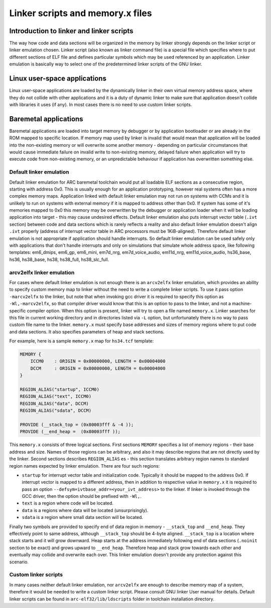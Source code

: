 .. index:: memory.x, linker script, linker, -mvarcv2elfx

Linker scripts and memory.x files
=================================

Introduction to linker and linker scripts
-----------------------------------------

The way how code and data sections will be organized in the memory by linker
strongly depends on the linker script or linker emulation chosen. Linker script
(also known as linker command file) is a special file which specifies where to
put different sections of ELF file and defines particular symbols which may be
used referenced by an application. Linker emulation is basically way to select
one of the predetermined linker scripts of the GNU linker.


Linux user-space applications
-----------------------------

Linux user-space applications are loaded by the dynamically linker in their own
virtual memory address space, where they do not collide with other applications
and it is a duty of dynamic linker to make sure that application doesn't collide
with libraries it uses (if any). In most cases there is no need to use custom
linker scripts.


Baremetal applications
----------------------

Baremetal applications are loaded into target memory by debugger or by
application bootloader or are already in the ROM mapped to specific location. If
memory map used by linker is invalid that would mean that application will be
loaded into the non-existing memory or will overwrite some another memory -
depending on particular circumstances that would cause immediate failure on
invalid write to non-existing memory, delayed failure when application will try
to execute code from non-existing memory, or an unpredictable behaviour if
application has overwritten something else.


Default linker emulation
^^^^^^^^^^^^^^^^^^^^^^^^

Default linker emulation for ARC baremetal toolchain would put all loadable ELF
sections as a consecutive region, starting with address 0x0. This is usually
enough for an application prototyping, however real systems often has a more
complex memory maps. Application linked with default linker emulation may not
run on systems with CCMs and it is unlikely to run on systems with external
memory if it is mapped to address other than 0x0. If system has some of it's
memories mapped to 0x0 this memory may be overwritten by the debugger or
application loader when it will be loading application into target - this may
cause undesired effects. Default linker emulation also puts interrupt vector
table (``.ivt`` section) between code and data sections which is rarely
reflects a reality and also default linker emulation doesn't align ``.ivt``
properly (address of interrupt vector table in ARC processors must be
1KiB-aligned). Therefore default linker emulation is not appropriate if
application should handle interrupts. So default linker emulation can be used
safely only with applications that don't handle interrupts and only on
simulations that simulate whole address space, like following templates:
em6_dmips, em6_gp, em6_mini, em7d_nrg, em7d_voice_audio, em11d_nrg,
em11d_voice_audio, hs36_base, hs36, hs38_base, hs38, hs38_full, hs38_slc_full.


arcv2elfx linker emulation
^^^^^^^^^^^^^^^^^^^^^^^^^^

For cases where default linker emulation is not enough there is an ``arcv2elfx``
linker emulation, which provides an ability to specify custom memory map to
linker without the need to write a complete linker scripts. To use it pass
option ``-marcv2elfx`` to the linker, but note that when invoking gcc driver it is
required to specify this option as ``-Wl,-marcv2elfx``, so that compiler driver
would know that this is an option to pass to the linker, and not a
machine-specific compiler option. When this option is present, linker will try
to open a file named ``memory.x``. Linker searches for this file in current
working directory and in directories listed via ``-L`` option, but unfortunately
there is no way to pass custom file name to the linker. ``memory.x`` must specify
base addresses and sizes of memory regions where to put code and data sections.
It also specifies parameters of heap and stack sections.

For example, here is a sample ``memory.x`` map for ``hs34.tcf`` template:

.. code-block:: text

   MEMORY {
       ICCM0    : ORIGIN = 0x00000000, LENGTH = 0x00004000
       DCCM     : ORIGIN = 0x80000000, LENGTH = 0x00004000
   }

   REGION_ALIAS("startup", ICCM0)
   REGION_ALIAS("text", ICCM0)
   REGION_ALIAS("data", DCCM)
   REGION_ALIAS("sdata", DCCM)

   PROVIDE (__stack_top = (0x80003fff & -4 ));
   PROVIDE (__end_heap =  (0x80003fff ));

This ``memory.x`` consists of three logical sections. First sections ``MEMORY``
specifies a list of memory regions - their base address and size. Names of
those regions can be arbitrary, and also it may describe regions that are not
directly used by the linker. Second sections describes ``REGION_ALIAS`` es -
this section translates arbitrary region names to standard region names
expected by linker emulation. There are four such regions:

* ``startup`` for interrupt vector table and initialization code. Typically it
  should be mapped to the address 0x0. If interrupt vector is mapped to a
  different address, then in addition to respective value in ``memory.x`` it is
  required to pass an option ``--defsym=ivtbase_addr=<your_ivt_address>`` to the
  linker. If linker is invoked through the GCC driver, then the option should be
  prefixed with ``-Wl,``.
* ``text`` is a region where code will be located.
* ``data`` is a regions where data will be located (unsurprisingly).
* ``sdata`` is a region where small data section will be located.

Finally two symbols are provided to specify end of data region in memory -
``__stack_top`` and ``__end_heap``. They effectively point to same address, although
``__stack_top`` should be 4-byte aligned. ``__stack_top`` is a location where stack
starts and it will grow downward. Heap starts at the address immediately
following end of data sections (``.noinit`` section to be exact) and grows upward
to ``__end_heap``. Therefore heap and stack grow towards each other and eventually
may collide and overwrite each over. This linker emulation doesn't provide any
protection against this scenario.


Custom linker scripts
^^^^^^^^^^^^^^^^^^^^^

In many cases neither default linker emulation, nor ``arcv2elfx`` are enough to
describe memory map of a system, therefore it would be needed to write a custom
linker script. Please consult GNU linker User manual for details. Default linker
scripts can be found in ``arc-elf32/lib/ldscripts`` folder in toolchain
installation directory.